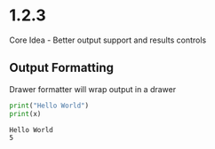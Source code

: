 * 1.2.3
	Core Idea - Better output support and results controls

** Output Formatting

	Drawer formatter will wrap output in a drawer

   #+BEGIN_SRC python :results drawer verbatim :var x=5
     print("Hello World")
     print(x)
   #+END_SRC

   #+RESULTS:
   :RESULTS:
   : Hello World
   : 5
   :END:
